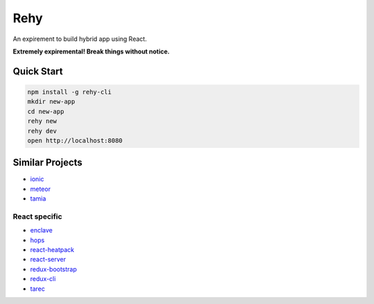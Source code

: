 Rehy
====

An expirement to build hybrid app using React.

**Extremely expiremental! Break things without notice.**


Quick Start
-----------

.. code-block:: bash

   npm install -g rehy-cli
   mkdir new-app
   cd new-app
   rehy new
   rehy dev
   open http://localhost:8080


Similar Projects
----------------

- `ionic <https://github.com/driftyco/ionic>`_
- `meteor <https://github.com/meteor/meteor>`_
- `tamia <https://github.com/tamiadev/tamia>`_

React specific
~~~~~~~~~~~~~~

- `enclave <https://github.com/eanplatter/enclave>`_
- `hops <https://github.com/xing/hops>`_
- `react-heatpack <https://github.com/insin/react-heatpack>`_
- `react-server <https://github.com/redfin/react-server>`_
- `redux-bootstrap <https://github.com/redux-bootstrap/redux-bootstrap>`_
- `redux-cli <https://github.com/SpencerCDixon/redux-cli>`_
- `tarec <https://github.com/geowarin/tarec>`_
